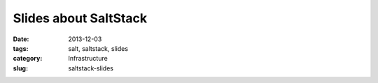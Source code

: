 ======================
Slides about SaltStack
======================

:date: 2013-12-03
:tags: salt, saltstack, slides
:category: Infrastructure
:slug: saltstack-slides

.. html::

    <iframe src="http://slid.es/marselester/saltstack/embed" width="576" height="420" scrolling="no" frameborder="0" webkitallowfullscreen mozallowfullscreen allowfullscreen></iframe>

